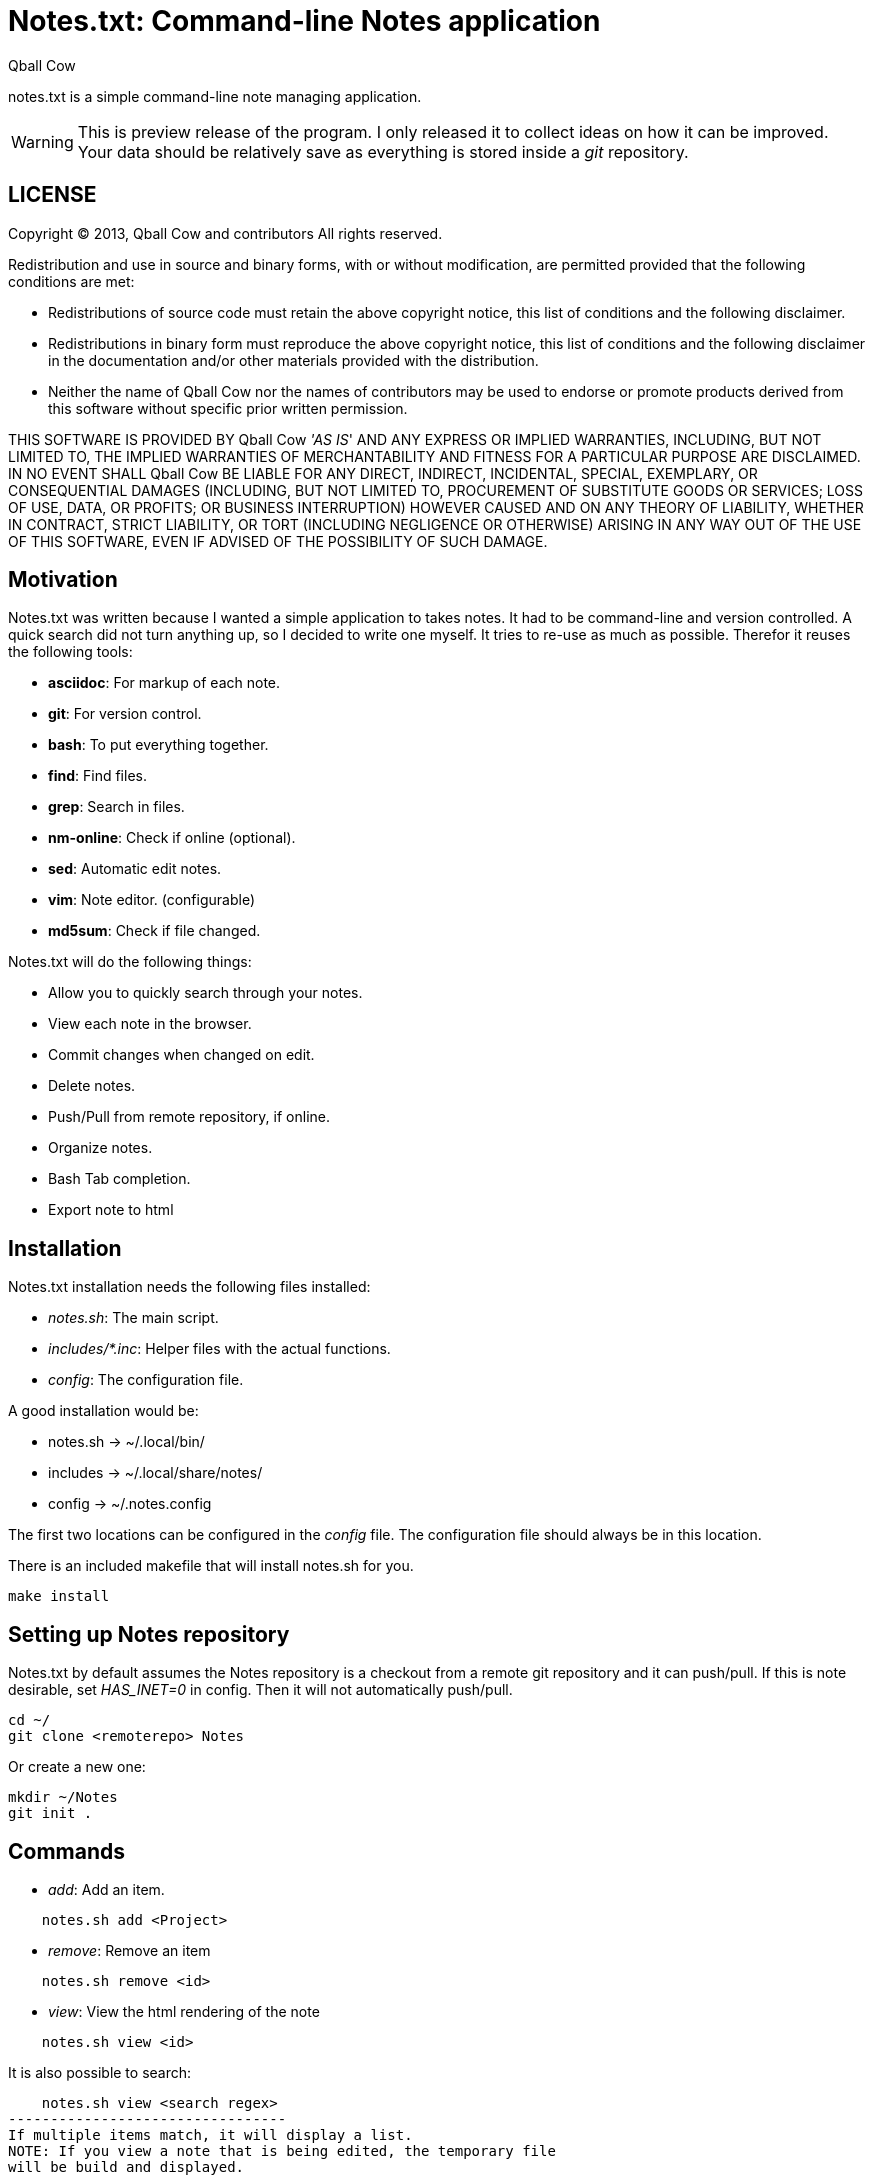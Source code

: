 Notes.txt: Command-line Notes application
========================================
:Date: Tue Apr  2 10:59:19 CEST 2013
:Author: Qball Cow

notes.txt is a simple command-line note managing application. 


WARNING: This is preview release of the program. I only 
released it to collect ideas on how it can be improved.
Your data should be relatively save as everything is stored inside a 'git' repository.


LICENSE
-------
Copyright © 2013, Qball Cow and contributors
All rights reserved.

Redistribution and use in source and binary forms, with or without
modification, are permitted provided that the following conditions are met:

    * Redistributions of source code must retain the above copyright
      notice, this list of conditions and the following disclaimer.

    * Redistributions in binary form must reproduce the above copyright
      notice, this list of conditions and the following disclaimer in the
      documentation and/or other materials provided with the distribution.
      
    * Neither the name of Qball Cow nor the
      names of contributors may be used to endorse or promote products
      derived from this software without specific prior written permission.

THIS SOFTWARE IS PROVIDED BY Qball Cow ''AS IS'' AND ANY
EXPRESS OR IMPLIED WARRANTIES, INCLUDING, BUT NOT LIMITED TO, THE IMPLIED
WARRANTIES OF MERCHANTABILITY AND FITNESS FOR A PARTICULAR PURPOSE ARE
DISCLAIMED. IN NO EVENT SHALL Qball Cow BE LIABLE FOR ANY
DIRECT, INDIRECT, INCIDENTAL, SPECIAL, EXEMPLARY, OR CONSEQUENTIAL DAMAGES
(INCLUDING, BUT NOT LIMITED TO, PROCUREMENT OF SUBSTITUTE GOODS OR SERVICES;
LOSS OF USE, DATA, OR PROFITS; OR BUSINESS INTERRUPTION) HOWEVER CAUSED AND
ON ANY THEORY OF LIABILITY, WHETHER IN CONTRACT, STRICT LIABILITY, OR TORT
(INCLUDING NEGLIGENCE OR OTHERWISE) ARISING IN ANY WAY OUT OF THE USE OF THIS
SOFTWARE, EVEN IF ADVISED OF THE POSSIBILITY OF SUCH DAMAGE.

Motivation
----------

Notes.txt was written because I wanted a simple application to takes notes.
It had to be command-line and version controlled. A quick search did not turn
anything up, so I decided to write one myself.
It tries to re-use as much as possible.
Therefor it reuses the following tools:

 * *asciidoc*: For markup of each note.
 * *git*: For version control.
 * *bash*: To put everything together.
 * *find*: Find files.
 * *grep*: Search in files.
 * *nm-online*: Check if online (optional).
 * *sed*: Automatic edit notes.
 * *vim*: Note editor. (configurable)
 * *md5sum*: Check if file changed.

Notes.txt will do the following things:

 * Allow you to quickly search through your notes.
 * View each note in the browser.
 * Commit changes when changed on edit.
 * Delete notes. 
 * Push/Pull from remote repository, if online.
 * Organize notes.
 * Bash Tab completion.
 * Export note to html



Installation
------------

Notes.txt installation needs the following files installed:

 * 'notes.sh': The main script.
 * 'includes/*.inc': Helper files with the actual functions.
 * 'config': The configuration file.

A good installation would be:

 * notes.sh -> ~/.local/bin/
 * includes -> ~/.local/share/notes/
 * config -> ~/.notes.config

The first two locations can be configured in the 'config' file. 
The configuration file should always be in this location.

There is an included makefile that will install notes.sh for you.

-----------
make install
-----------

Setting up Notes repository
---------------------------

Notes.txt by default assumes the Notes repository is a checkout from a remote git repository and it can push/pull.
If this is note desirable, set 'HAS_INET=0' in config. Then it will not automatically push/pull.

[source,bash]
---------------------
cd ~/
git clone <remoterepo> Notes
---------------------

Or create a new one:
[source,bash]
---------------------
mkdir ~/Notes
git init . 
---------------------

Commands
--------

 * 'add': Add an item.
[source,bash]
--------------------------
    notes.sh add <Project>
--------------------------
 * 'remove': Remove an item
[source,bash]
--------------------------
    notes.sh remove <id>
--------------------------
 * 'view': View the html rendering of the note
[source,bash]
--------------------------
    notes.sh view <id>
--------------------------
It is also possible to search:
[source,bash]
--------------------------------
    notes.sh view <search regex>
---------------------------------
If multiple items match, it will display a list.
NOTE: If you view a note that is being edited, the temporary file
will be build and displayed.

 * 'edit': Edit an item
[source,bash]
--------------------------
    notes.sh edit <id>
--------------------------
It is also possible to search:
[source,bash]
--------------------------------
    notes.sh edit <search regex>
---------------------------------
If multiple items match, it will display a list.

 * 'list': List items
[source,bash]
--------------------------
    notes.sh list <search regex>
--------------------------
A generated list looks like:
-------------------------
ID Project      Description                              
-- ------------ -----------------------------------------
1  Prive.Gmpc   Keybindings Review
2  Prive.Notes  Notes.txt: Command-line Notes application
3  Prive.Others Headphone Research
4  Prive.Others RSS Alternatives
-------------------------

 * 'export': Export an item
[source,bash]
--------------------------
    notes.sh export <id> <format> <file>
--------------------------
What format is supported depends on the backend. 'Asciidoc' support html,
docbook, wordpress and more. You can specify additional backends in the config file.
The 'raw' format is special, and copies the input format.

 * 'push': Push local changes to remote git 
[source,bash]
-----------------
    notes.sh push 
-----------------

 * 'pull': Pull local changes to remote git 
[source,bash]
-----------------
    notes.sh pull 
-----------------

 *  'clean': Clean out all the temporary files
[source,bash]
-----------------
    notes.sh clean
-----------------

 * 'move': Move a note to another project
[source,bash]
-----------------
    notes.sh move <id> <Project>
-----------------

Download
--------

You can download the program from github: http://github.com/DaveDavenport/Notes.txt/[here]


Feedback
--------

You can report bugs on github: http://github.com/DaveDavenport/Notes.txt/[here]

Features requests are welcome. Do keep in mind I am trying to keep this program as simple as possible.
If something more complex is needed I advice you to look at org-mode or desktop wiki applications.


Bash auto-complete
------------------

There is an auto-complete functions in 'notes.autocomplete'.

NOTE: Most of the auto-complete code is build-in. This can be called by putting '--complete' in front of the arguments.

